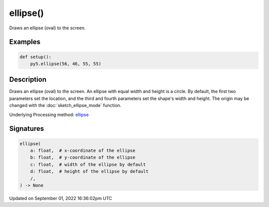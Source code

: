ellipse()
=========

Draws an ellipse (oval) to the screen.

Examples
--------

.. raw:: html

    <div class="example-table">

.. raw:: html

    <div class="example-row"><div class="example-cell-image">

.. image:: /images/reference/Sketch_ellipse_0.png
    :alt: example picture for ellipse()

.. raw:: html

    </div><div class="example-cell-code">

.. code:: python

    def setup():
        py5.ellipse(56, 46, 55, 55)

.. raw:: html

    </div></div>

.. raw:: html

    </div>

Description
-----------

Draws an ellipse (oval) to the screen. An ellipse with equal width and height is a circle. By default, the first two parameters set the location, and the third and fourth parameters set the shape's width and height. The origin may be changed with the :doc:`sketch_ellipse_mode` function.

Underlying Processing method: `ellipse <https://processing.org/reference/ellipse_.html>`_

Signatures
----------

.. code:: python

    ellipse(
        a: float,  # x-coordinate of the ellipse
        b: float,  # y-coordinate of the ellipse
        c: float,  # width of the ellipse by default
        d: float,  # height of the ellipse by default
        /,
    ) -> None

Updated on September 01, 2022 16:36:02pm UTC

